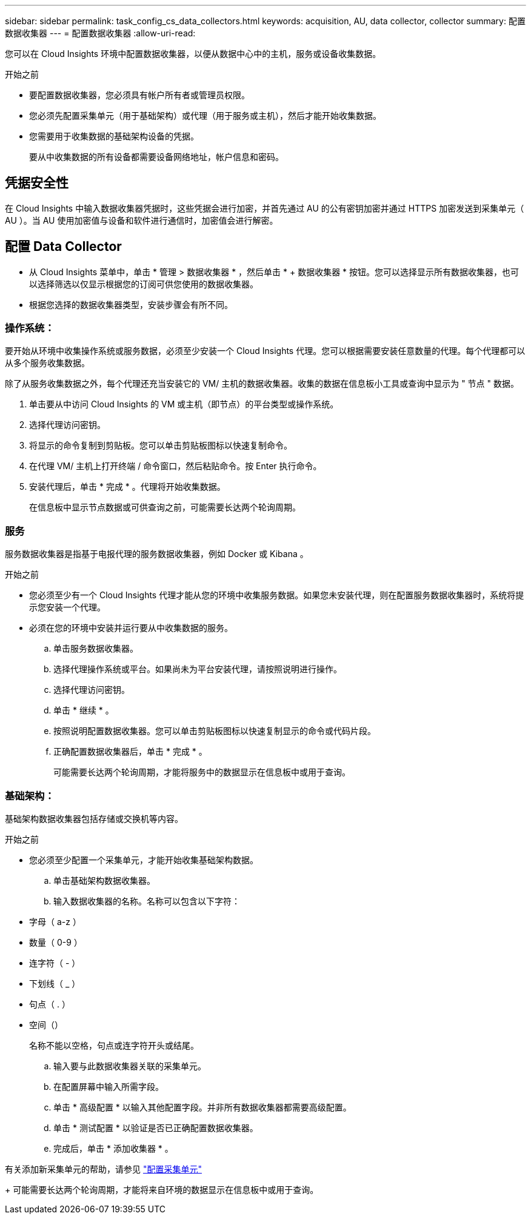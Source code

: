 ---
sidebar: sidebar 
permalink: task_config_cs_data_collectors.html 
keywords: acquisition, AU, data collector, collector 
summary: 配置数据收集器 
---
= 配置数据收集器
:allow-uri-read: 


[role="lead"]
您可以在 Cloud Insights 环境中配置数据收集器，以便从数据中心中的主机，服务或设备收集数据。

.开始之前
* 要配置数据收集器，您必须具有帐户所有者或管理员权限。
* 您必须先配置采集单元（用于基础架构）或代理（用于服务或主机），然后才能开始收集数据。
* 您需要用于收集数据的基础架构设备的凭据。
+
要从中收集数据的所有设备都需要设备网络地址，帐户信息和密码。





== 凭据安全性

在 Cloud Insights 中输入数据收集器凭据时，这些凭据会进行加密，并首先通过 AU 的公有密钥加密并通过 HTTPS 加密发送到采集单元（ AU ）。当 AU 使用加密值与设备和软件进行通信时，加密值会进行解密。



== 配置 Data Collector

* 从 Cloud Insights 菜单中，单击 * 管理 > 数据收集器 * ，然后单击 * + 数据收集器 * 按钮。您可以选择显示所有数据收集器，也可以选择筛选以仅显示根据您的订阅可供您使用的数据收集器。


* 根据您选择的数据收集器类型，安装步骤会有所不同。




=== 操作系统：

要开始从环境中收集操作系统或服务数据，必须至少安装一个 Cloud Insights 代理。您可以根据需要安装任意数量的代理。每个代理都可以从多个服务收集数据。

除了从服务收集数据之外，每个代理还充当安装它的 VM/ 主机的数据收集器。收集的数据在信息板小工具或查询中显示为 " 节点 " 数据。

. 单击要从中访问 Cloud Insights 的 VM 或主机（即节点）的平台类型或操作系统。
. 选择代理访问密钥。
. 将显示的命令复制到剪贴板。您可以单击剪贴板图标以快速复制命令。
. 在代理 VM/ 主机上打开终端 / 命令窗口，然后粘贴命令。按 Enter 执行命令。
. 安装代理后，单击 * 完成 * 。代理将开始收集数据。
+
在信息板中显示节点数据或可供查询之前，可能需要长达两个轮询周期。





=== 服务

服务数据收集器是指基于电报代理的服务数据收集器，例如 Docker 或 Kibana 。

.开始之前
* 您必须至少有一个 Cloud Insights 代理才能从您的环境中收集服务数据。如果您未安装代理，则在配置服务数据收集器时，系统将提示您安装一个代理。
* 必须在您的环境中安装并运行要从中收集数据的服务。
+
.. 单击服务数据收集器。
.. 选择代理操作系统或平台。如果尚未为平台安装代理，请按照说明进行操作。
.. 选择代理访问密钥。
.. 单击 * 继续 * 。
.. 按照说明配置数据收集器。您可以单击剪贴板图标以快速复制显示的命令或代码片段。
.. 正确配置数据收集器后，单击 * 完成 * 。
+
可能需要长达两个轮询周期，才能将服务中的数据显示在信息板中或用于查询。







=== 基础架构：

基础架构数据收集器包括存储或交换机等内容。

.开始之前
* 您必须至少配置一个采集单元，才能开始收集基础架构数据。
+
.. 单击基础架构数据收集器。
.. 输入数据收集器的名称。名称可以包含以下字符：


* 字母（ a-z ）
* 数量（ 0-9 ）
* 连字符（ - ）
* 下划线（ _ ）
* 句点（ . ）
* 空间（）
+
名称不能以空格，句点或连字符开头或结尾。

+
.. 输入要与此数据收集器关联的采集单元。
.. 在配置屏幕中输入所需字段。
.. 单击 * 高级配置 * 以输入其他配置字段。并非所有数据收集器都需要高级配置。
.. 单击 * 测试配置 * 以验证是否已正确配置数据收集器。
.. 完成后，单击 * 添加收集器 * 。




有关添加新采集单元的帮助，请参见 link:task_configure_acquisition_unit.html["配置采集单元"]

+ 可能需要长达两个轮询周期，才能将来自环境的数据显示在信息板中或用于查询。
